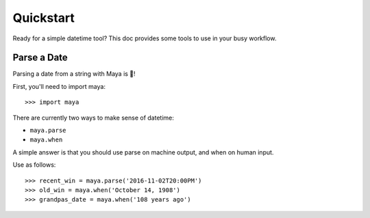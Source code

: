 .. _quickstart:

Quickstart
==========

.. module::maya

Ready for a simple datetime tool? This doc provides some tools to use in your
busy workflow.

Parse a Date
------------
Parsing a date from a string with Maya is 🍰!

First, you'll need to import maya::

   >>> import maya

There are currently two ways to make sense of datetime:

- ``maya.parse``
- ``maya.when``

A simple answer is that you should use parse on machine output, and when on human input.

Use as follows::

   >>> recent_win = maya.parse('2016-11-02T20:00PM')
   >>> old_win = maya.when('October 14, 1908')
   >>> grandpas_date = maya.when('108 years ago')
